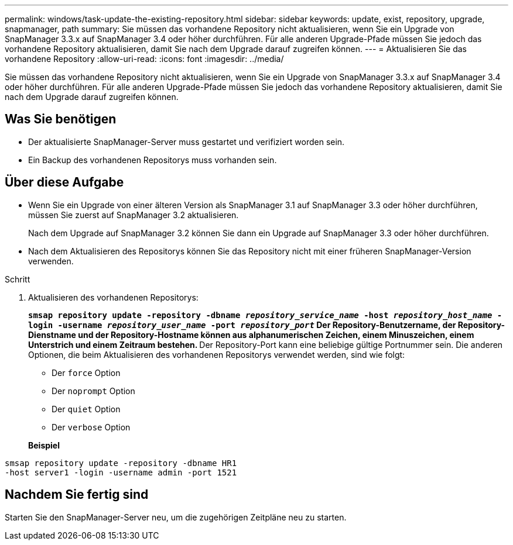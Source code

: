 ---
permalink: windows/task-update-the-existing-repository.html 
sidebar: sidebar 
keywords: update, exist, repository, upgrade, snapmanager, path 
summary: Sie müssen das vorhandene Repository nicht aktualisieren, wenn Sie ein Upgrade von SnapManager 3.3.x auf SnapManager 3.4 oder höher durchführen. Für alle anderen Upgrade-Pfade müssen Sie jedoch das vorhandene Repository aktualisieren, damit Sie nach dem Upgrade darauf zugreifen können. 
---
= Aktualisieren Sie das vorhandene Repository
:allow-uri-read: 
:icons: font
:imagesdir: ../media/


[role="lead"]
Sie müssen das vorhandene Repository nicht aktualisieren, wenn Sie ein Upgrade von SnapManager 3.3.x auf SnapManager 3.4 oder höher durchführen. Für alle anderen Upgrade-Pfade müssen Sie jedoch das vorhandene Repository aktualisieren, damit Sie nach dem Upgrade darauf zugreifen können.



== Was Sie benötigen

* Der aktualisierte SnapManager-Server muss gestartet und verifiziert worden sein.
* Ein Backup des vorhandenen Repositorys muss vorhanden sein.




== Über diese Aufgabe

* Wenn Sie ein Upgrade von einer älteren Version als SnapManager 3.1 auf SnapManager 3.3 oder höher durchführen, müssen Sie zuerst auf SnapManager 3.2 aktualisieren.
+
Nach dem Upgrade auf SnapManager 3.2 können Sie dann ein Upgrade auf SnapManager 3.3 oder höher durchführen.

* Nach dem Aktualisieren des Repositorys können Sie das Repository nicht mit einer früheren SnapManager-Version verwenden.


.Schritt
. Aktualisieren des vorhandenen Repositorys:
+
`*smsap repository update -repository -dbname _repository_service_name_ -host _repository_host_name_ -login -username _repository_user_name_ -port _repository_port_*`** Der Repository-Benutzername, der Repository-Dienstname und der Repository-Hostname können aus alphanumerischen Zeichen, einem Minuszeichen, einem Unterstrich und einem Zeitraum bestehen. ** Der Repository-Port kann eine beliebige gültige Portnummer sein. Die anderen Optionen, die beim Aktualisieren des vorhandenen Repositorys verwendet werden, sind wie folgt:

+
** Der `force` Option
** Der `noprompt` Option
** Der `quiet` Option
** Der `verbose` Option


+
*Beispiel*



[listing]
----
smsap repository update -repository -dbname HR1
-host server1 -login -username admin -port 1521
----


== Nachdem Sie fertig sind

Starten Sie den SnapManager-Server neu, um die zugehörigen Zeitpläne neu zu starten.
